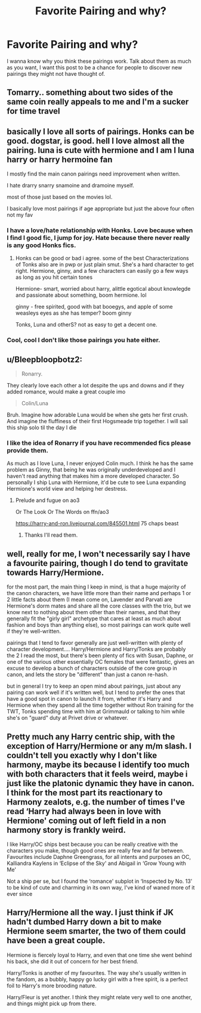 #+TITLE: Favorite Pairing and why?

* Favorite Pairing and why?
:PROPERTIES:
:Author: Particular-Comfort40
:Score: 6
:DateUnix: 1610400619.0
:DateShort: 2021-Jan-12
:FlairText: Discussion
:END:
I wanna know why you think these pairings work. Talk about them as much as you want, I want this post to be a chance for people to discover new pairings they might not have thought of.


** Tomarry.. something about two sides of the same coin really appeals to me and I'm a sucker for time travel
:PROPERTIES:
:Author: lulushcaanteater
:Score: 4
:DateUnix: 1610433307.0
:DateShort: 2021-Jan-12
:END:


** basically I love all sorts of pairings. Honks can be good. dogstar, is good. hell I love almost all the pairing. luna is cute with hermione and I am I luna harry or harry hermoine fan

I mostly find the main canon pairings need improvement when written.

I hate drarry snarry snamoine and dramoine myself.

most of those just based on the movies lol.

I basically love most pairings if age appropriate but just the above four often not my fav
:PROPERTIES:
:Score: 4
:DateUnix: 1610401646.0
:DateShort: 2021-Jan-12
:END:

*** I have a love/hate relationship with Honks. Love because when I find I good fic, I jump for joy. Hate because there never really is any good Honks fics.
:PROPERTIES:
:Author: CheapCustard
:Score: 2
:DateUnix: 1610441588.0
:DateShort: 2021-Jan-12
:END:

**** Honks can be good or bad i agree. some of the best Characterizations of Tonks also are in pwp or just plain smut. She's a hard character to get right. Hermione, ginny, and a few characters can easily go a few ways as long as you hit certain tones

Hermione- smart, worried about harry, alittle egotical about knowlegde and passionate about something, boom hermione. lol

ginny - free spirited, good with bat booegys, and apple of some weasleys eyes as she has temper? boom ginny

Tonks, Luna and otherS? not as easy to get a decent one.
:PROPERTIES:
:Score: 1
:DateUnix: 1610454708.0
:DateShort: 2021-Jan-12
:END:


*** Cool, cool I don't like those pairings you hate either.
:PROPERTIES:
:Author: Particular-Comfort40
:Score: 1
:DateUnix: 1610401880.0
:DateShort: 2021-Jan-12
:END:


** u/Bleepbloopbotz2:
#+begin_quote
  Ronarry.
#+end_quote

They clearly love each other a lot despite the ups and downs and if they added romance, would make a great couple imo

#+begin_quote
  Colin/Luna
#+end_quote

Bruh. Imagine how adorable Luna would be when she gets her first crush. And imagine the fluffiness of their first Hogsmeade trip together. I will sail this ship solo til the day I die
:PROPERTIES:
:Author: Bleepbloopbotz2
:Score: 6
:DateUnix: 1610400894.0
:DateShort: 2021-Jan-12
:END:

*** I like the idea of Ronarry if you have recommended fics please provide them.

As much as I love Luna, I never enjoyed Colin much. I think he has the same problem as Ginny, that being he was originally underdeveloped and I haven't read anything that makes him a more developed character. So personally I ship Luna with Hermione, it'd be cute to see Luna expanding Hermione's world view and helping her destress.
:PROPERTIES:
:Author: Particular-Comfort40
:Score: 5
:DateUnix: 1610401131.0
:DateShort: 2021-Jan-12
:END:

**** Prelude and fugue on ao3

Or The Look Or The Words on ffn/ao3

[[https://harry-and-ron.livejournal.com/845501.html]] 75 chaps beast
:PROPERTIES:
:Author: Bleepbloopbotz2
:Score: 1
:DateUnix: 1610401347.0
:DateShort: 2021-Jan-12
:END:

***** Thanks I'll read them.
:PROPERTIES:
:Author: Particular-Comfort40
:Score: 1
:DateUnix: 1610401437.0
:DateShort: 2021-Jan-12
:END:


** well, really for me, I won't necessarily say I have a favourite pairing, though I do tend to gravitate towards Harry/Hermione.

for the most part, the main thing I keep in mind, is that a huge majority of the canon characters, we have little more than their name and perhaps 1 or 2 little facts about them (I mean come on, Lavender and Parvati are Hermione's dorm mates and share all the core classes with the trio, but we know next to nothing about them other than their names, and that they generally fit the "girly girl" archetype that cares at least as much about fashion and boys than anything else), so most pairings can work quite well if they're well-written.

pairings that I tend to favor generally are just well-written with plenty of character development.... Harry/Hermione and Harry/Tonks are probably the 2 I read the most, but there's been plenty of fics with Susan, Daphne, or one of the various other essentially OC females that were fantastic, gives an excuse to develop a bunch of characters outside of the core group in canon, and lets the story be "different" than just a canon re-hash.

but in general I try to keep an open mind about pairings, just about any pairing can work well if it's written well, but I tend to prefer the ones that have a good spot in canon to launch it from, whether it's Harry and Hermione when they spend all the time together without Ron training for the TWT, Tonks spending time with him at Grimmauld or talking to him while she's on "guard" duty at Privet drive or whatever.
:PROPERTIES:
:Author: RSRaistlin
:Score: 2
:DateUnix: 1610480424.0
:DateShort: 2021-Jan-12
:END:


** Pretty much any Harry centric ship, with the exception of Harry/Hermione or any m/m slash. I couldn't tell you exactly why I don't like harmony, maybe its because I identify too much with both characters that it feels weird, maybe i just like the platonic dynamic they have in canon. I think for the most part its reactionary to Harmony zealots, e.g. the number of times I've read ‘Harry had always been in love with Hermione' coming out of left field in a non harmony story is frankly weird.

I like Harry/OC ships best because you can be really creative with the characters you make, though good ones are really few and far between. Favourites include Daphne Greengrass, for all intents and purposes an OC, Kalliandra Kaylens in ‘Eclipse of the Sky' and Abigail in ‘Grow Young with Me'

Not a ship per se, but I found the ‘romance' subplot in ‘Inspected by No. 13' to be kind of cute and charming in its own way, I've kind of waned more of it ever since
:PROPERTIES:
:Author: Duvkav1
:Score: 1
:DateUnix: 1610405658.0
:DateShort: 2021-Jan-12
:END:


** Harry/Hermione all the way. I just think if JK hadn't dumbed Harry down a bit to make Hermione seem smarter, the two of them could have been a great couple.

Hermione is fiercely loyal to Harry, and even that one time she went behind his back, she did it out of concern for her best friend.

Harry/Tonks is another of my favourites. The way she's usually written in the fandom, as a bubbly, happy go lucky girl with a free spirit, is a perfect foil to Harry's more brooding nature.

Harry/Fleur is yet another. I think they might relate very well to one another, and things might pick up from there.
:PROPERTIES:
:Author: IceReddit87
:Score: 0
:DateUnix: 1610404156.0
:DateShort: 2021-Jan-12
:END:
